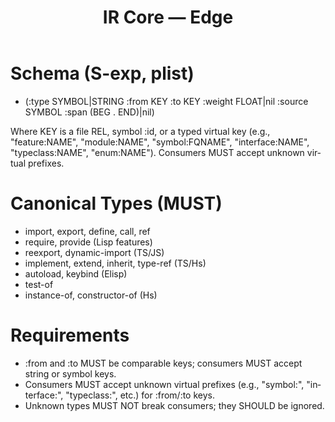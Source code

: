 #+title: IR Core — Edge
#+language: en
:PROPERTIES:
:ID: v1-13-edges
:STATUS: Normative
:VERSION: 1.0
:UPDATED: 2025-10-14
:SUMMARY: Edge schema and canonical types.
:END:

* Schema (S-exp, plist)
- (:type SYMBOL|STRING :from KEY :to KEY :weight FLOAT|nil :source SYMBOL :span (BEG . END)|nil)

Where KEY is a file REL, symbol :id, or a typed virtual key (e.g., "feature:NAME", "module:NAME", "symbol:FQNAME", "interface:NAME", "typeclass:NAME", "enum:NAME"). Consumers MUST accept unknown virtual prefixes.

* Canonical Types (MUST)
- import, export, define, call, ref
- require, provide (Lisp features)
- reexport, dynamic-import (TS/JS)
- implement, extend, inherit, type-ref (TS/Hs)
- autoload, keybind (Elisp)
- test-of
- instance-of, constructor-of (Hs)

* Requirements
- :from and :to MUST be comparable keys; consumers MUST accept string or symbol keys.
- Consumers MUST accept unknown virtual prefixes (e.g., "symbol:", "interface:", "typeclass:", etc.) for :from/:to keys.
- Unknown types MUST NOT break consumers; they SHOULD be ignored.
